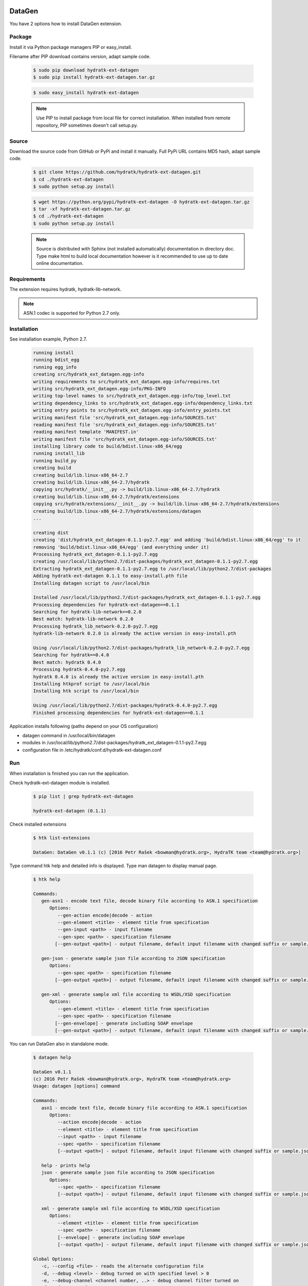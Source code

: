 .. install_ext_datagen:

DataGen
=======

You have 2 options how to install DataGen extension.

Package
^^^^^^^

Install it via Python package managers PIP or easy_install.

Filename after PIP download contains version, adapt sample code.

  .. code-block:: bash
  
     $ sudo pip download hydratk-ext-datagen
     $ sudo pip install hydratk-ext-datagen.tar.gz 
     
  .. code-block:: bash
  
     $ sudo easy_install hydratk-ext-datagen
     
  .. note::
  
     Use PIP to install package from local file for correct installation.
     When installed from remote repository, PIP sometimes doesn't call setup.py.       

Source
^^^^^^

Download the source code from GitHub or PyPi and install it manually.
Full PyPi URL contains MD5 hash, adapt sample code.

  .. code-block:: bash
  
     $ git clone https://github.com/hydratk/hydratk-ext-datagen.git
     $ cd ./hydratk-ext-datagen
     $ sudo python setup.py install
     
  .. code-block:: bash
  
     $ wget https://python.org/pypi/hydratk-ext-datagen -O hydratk-ext-datagen.tar.gz
     $ tar -xf hydratk-ext-datagen.tar.gz
     $ cd ./hydratk-ext-datagen
     $ sudo python setup.py install
     
  .. note::
  
     Source is distributed with Sphinx (not installed automatically) documentation in directory doc. 
     Type make html to build local documentation however is it recommended to use up to date online documentation.     
     
Requirements
^^^^^^^^^^^^     
     
The extension requires hydratk, hydratk-lib-network. 

.. note::
 
   ASN.1 codec is supported for Python 2.7 only.    
     
Installation
^^^^^^^^^^^^

See installation example, Python 2.7.

  .. code-block:: bash
  
     running install
     running bdist_egg
     running egg_info
     creating src/hydratk_ext_datagen.egg-info
     writing requirements to src/hydratk_ext_datagen.egg-info/requires.txt
     writing src/hydratk_ext_datagen.egg-info/PKG-INFO
     writing top-level names to src/hydratk_ext_datagen.egg-info/top_level.txt
     writing dependency_links to src/hydratk_ext_datagen.egg-info/dependency_links.txt
     writing entry points to src/hydratk_ext_datagen.egg-info/entry_points.txt
     writing manifest file 'src/hydratk_ext_datagen.egg-info/SOURCES.txt'
     reading manifest file 'src/hydratk_ext_datagen.egg-info/SOURCES.txt'
     reading manifest template 'MANIFEST.in'
     writing manifest file 'src/hydratk_ext_datagen.egg-info/SOURCES.txt'
     installing library code to build/bdist.linux-x86_64/egg
     running install_lib
     running build_py
     creating build
     creating build/lib.linux-x86_64-2.7
     creating build/lib.linux-x86_64-2.7/hydratk
     copying src/hydratk/__init__.py -> build/lib.linux-x86_64-2.7/hydratk
     creating build/lib.linux-x86_64-2.7/hydratk/extensions
     copying src/hydratk/extensions/__init__.py -> build/lib.linux-x86_64-2.7/hydratk/extensions
     creating build/lib.linux-x86_64-2.7/hydratk/extensions/datagen
     ...

     creating dist
     creating 'dist/hydratk_ext_datagen-0.1.1-py2.7.egg' and adding 'build/bdist.linux-x86_64/egg' to it
     removing 'build/bdist.linux-x86_64/egg' (and everything under it)
     Processing hydratk_ext_datagen-0.1.1-py2.7.egg
     creating /usr/local/lib/python2.7/dist-packages/hydratk_ext_datagen-0.1.1-py2.7.egg
     Extracting hydratk_ext_datagen-0.1.1-py2.7.egg to /usr/local/lib/python2.7/dist-packages
     Adding hydratk-ext-datagen 0.1.1 to easy-install.pth file
     Installing datagen script to /usr/local/bin

     Installed /usr/local/lib/python2.7/dist-packages/hydratk_ext_datagen-0.1.1-py2.7.egg
     Processing dependencies for hydratk-ext-datagen==0.1.1
     Searching for hydratk-lib-network==0.2.0
     Best match: hydratk-lib-network 0.2.0
     Processing hydratk_lib_network-0.2.0-py2.7.egg
     hydratk-lib-network 0.2.0 is already the active version in easy-install.pth

     Using /usr/local/lib/python2.7/dist-packages/hydratk_lib_network-0.2.0-py2.7.egg
     Searching for hydratk==0.4.0
     Best match: hydratk 0.4.0
     Processing hydratk-0.4.0-py2.7.egg
     hydratk 0.4.0 is already the active version in easy-install.pth
     Installing htkprof script to /usr/local/bin
     Installing htk script to /usr/local/bin

     Using /usr/local/lib/python2.7/dist-packages/hydratk-0.4.0-py2.7.egg
     Finished processing dependencies for hydratk-ext-datagen==0.1.1 
  
Application installs following (paths depend on your OS configuration)

* datagen command in /usr/local/bin/datagen
* modules in /usr/local/lib/python2.7/dist-packages/hydratk_ext_datagen-0.1.1-py2.7.egg
* configuration file in /etc/hydratk/conf.d/hydratk-ext-datagen.conf   
     
Run
^^^

When installation is finished you can run the application.

Check hydratk-ext-datagen module is installed.   

  .. code-block:: bash
  
     $ pip list | grep hydratk-ext-datagen
     
     hydratk-ext-datagen (0.1.1)
     
Check installed extensions

  .. code-block:: bash
  
     $ htk list-extensions
     
     DataGen: DataGen v0.1.1 (c) [2016 Petr Rašek <bowman@hydratk.org>, HydraTK team <team@hydratk.org>] 
     
Type command htk help and detailed info is displayed.
Type man datagen to display manual page. 

  .. code-block:: bash
  
     $ htk help
     
     Commands:    
        gen-asn1 - encode text file, decode binary file according to ASN.1 specification
           Options:
              --gen-action encode|decode - action
              --gen-element <title> - element title from specification
              --gen-input <path> - input filename
              --gen-spec <path> - specification filename
             [--gen-output <path>] - output filename, default input filename with changed suffix or sample.json, sample.xml

        gen-json - generate sample json file according to JSON specification
           Options:
              --gen-spec <path> - specification filename
             [--gen-output <path>] - output filename, default input filename with changed suffix or sample.json, sample.xml

        gen-xml - generate sample xml file according to WSDL/XSD specification
           Options:
              --gen-element <title> - element title from specification
              --gen-spec <path> - specification filename
             [--gen-envelope] - generate including SOAP envelope
             [--gen-output <path>] - output filename, default input filename with changed suffix or sample.json, sample.xml

           
You can run DataGen also in standalone mode.  

  .. code-block:: bash
  
     $ datagen help
     
     DataGen v0.1.1
     (c) 2016 Petr Rašek <bowman@hydratk.org>, HydraTK team <team@hydratk.org>
     Usage: datagen [options] command

     Commands:
        asn1 - encode text file, decode binary file according to ASN.1 specification
           Options:
              --action encode|decode - action
              --element <title> - element title from specification
              --input <path> - input filename
              --spec <path> - specification filename
              [--output <path>] - output filename, default input filename with changed suffix or sample.json, sample.xml

        help - prints help
        json - generate sample json file according to JSON specification
           Options:
              --spec <path> - specification filename
              [--output <path>] - output filename, default input filename with changed suffix or sample.json, sample.xml

        xml - generate sample xml file according to WSDL/XSD specification
           Options:
              --element <title> - element title from specification
              --spec <path> - specification filename
              [--envelope] - generate including SOAP envelope
              [--output <path>] - output filename, default input filename with changed suffix or sample.json, sample.xml

     Global Options:
        -c, --config <file> - reads the alternate configuration file
        -d, --debug <level> - debug turned on with specified level > 0
        -e, --debug-channel <channel number, ..> - debug channel filter turned on
        -f, --force - enforces command
        -i, --interactive - turns on interactive mode
        -l, --language <language> - sets the text output language, the list of available languages is specified in the docs
        -m, --run-mode <mode> - sets the running mode, the list of available modes is specified in the docs
                                
Upgrade
=======

Use same procedure as for installation. Command options --upgrade (pip, easy_install) or --force (setup.py) are not necessary.
If configuration file differs from default settings the file is backuped (extension _old) and replaced by default. Adapt the configuration if needed.

Uninstall
=========    

Run command htkuninstall datagen.                                  
